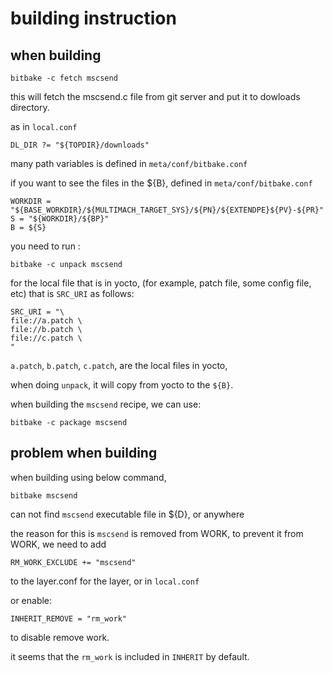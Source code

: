 * building instruction

** when building

#+BEGIN_SRC shell
bitbake -c fetch mscsend
#+END_SRC

this will fetch the mscsend.c file from git server and put it to
dowloads directory.

as in =local.conf=
#+BEGIN_SRC shell
DL_DIR ?= "${TOPDIR}/downloads"
#+END_SRC

many path variables is defined in =meta/conf/bitbake.conf=

if you want to see the files in the ${B}, defined in =meta/conf/bitbake.conf=

#+BEGIN_SRC shell
WORKDIR = "${BASE_WORKDIR}/${MULTIMACH_TARGET_SYS}/${PN}/${EXTENDPE}${PV}-${PR}"
S = "${WORKDIR}/${BP}"
B = ${S}
#+END_SRC

you need to run :

#+BEGIN_SRC shell
bitbake -c unpack mscsend
#+END_SRC


for the local file that is in yocto, (for example, patch file, some config file, etc)
that is =SRC_URI= as follows:

#+BEGIN_SRC shell
SRC_URI = "\
file://a.patch \
file://b.patch \
file://c.patch \
"
#+END_SRC

=a.patch=, =b.patch=, =c.patch=, are the local files in yocto, 

when doing =unpack=, it will copy from yocto to the =${B}=.



when building the =mscsend= recipe,
we can use:

#+BEGIN_SRC shell
bitbake -c package mscsend
#+END_SRC

** problem when building

when building using below command,

#+BEGIN_SRC shell
bitbake mscsend
#+END_SRC


can not find =mscsend= executable file in ${D}, or anywhere

the reason for this is =mscsend= is removed from WORK,
to prevent it from WORK, we need to add 
#+BEGIN_SRC shell
RM_WORK_EXCLUDE += "mscsend"
#+END_SRC

to the layer.conf for the layer, or in =local.conf=

or enable:
#+BEGIN_SRC shell
INHERIT_REMOVE = "rm_work"
#+END_SRC

to disable remove work.

it seems that the =rm_work= is included in =INHERIT= by default.
